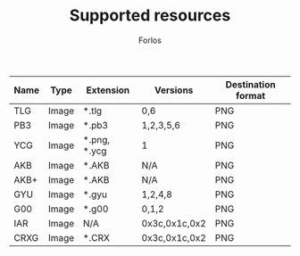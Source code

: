 #+TITLE: Supported resources
#+author: Forlos
#+description: Table of supported resource formats

| Name | Type  | Extension    | Versions      | Destination format |
|------+-------+--------------+---------------+--------------------|
| TLG  | Image | *.tlg        | 0,6           | PNG                |
| PB3  | Image | *.pb3        | 1,2,3,5,6     | PNG                |
| YCG  | Image | *.png, *.ycg | 1             | PNG                |
| AKB  | Image | *.AKB        | N/A           | PNG                |
| AKB+ | Image | *.AKB        | N/A           | PNG                |
| GYU  | Image | *.gyu        | 1,2,4,8       | PNG                |
| G00  | Image | *.g00        | 0,1,2         | PNG                |
| IAR  | Image | N/A          | 0x3c,0x1c,0x2 | PNG                |
| CRXG | Image | *.CRX        | 0x3c,0x1c,0x2 | PNG                |
